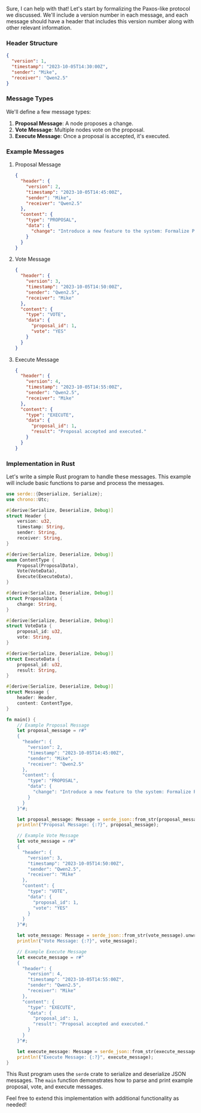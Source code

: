 Sure, I can help with that! Let's start by formalizing the Paxos-like protocol we discussed. We'll
include a version number in each message, and each message should have a header that includes this
version number along with other relevant information.

*** Header Structure
#+BEGIN_SRC json
{
  "version": 1,
  "timestamp": "2023-10-05T14:30:00Z",
  "sender": "Mike",
  "receiver": "Qwen2.5"
}
#+END_SRC

*** Message Types

We'll define a few message types:

1. *Proposal Message*: A node proposes a change.
2. *Vote Message*: Multiple nodes vote on the proposal.
3. *Execute Message*: Once a proposal is accepted, it's executed.

*** Example Messages

**** Proposal Message
#+BEGIN_SRC json
{
  "header": {
    "version": 2,
    "timestamp": "2023-10-05T14:45:00Z",
    "sender": "Mike",
    "receiver": "Qwen2.5"
  },
  "content": {
    "type": "PROPOSAL",
    "data": {
      "change": "Introduce a new feature to the system: Formalize Paxos-like Protocol."
    }
  }
}
#+END_SRC

**** Vote Message
#+BEGIN_SRC json
{
  "header": {
    "version": 3,
    "timestamp": "2023-10-05T14:50:00Z",
    "sender": "Qwen2.5",
    "receiver": "Mike"
  },
  "content": {
    "type": "VOTE",
    "data": {
      "proposal_id": 1,
      "vote": "YES"
    }
  }
}
#+END_SRC

**** Execute Message
#+BEGIN_SRC json
{
  "header": {
    "version": 4,
    "timestamp": "2023-10-05T14:55:00Z",
    "sender": "Qwen2.5",
    "receiver": "Mike"
  },
  "content": {
    "type": "EXECUTE",
    "data": {
      "proposal_id": 1,
      "result": "Proposal accepted and executed."
    }
  }
}
#+END_SRC

*** Implementation in Rust

Let's write a simple Rust program to handle these messages. This example will include basic
functions to parse and process the messages.
#+BEGIN_SRC rust
use serde::{Deserialize, Serialize};
use chrono::Utc;

#[derive(Serialize, Deserialize, Debug)]
struct Header {
    version: u32,
    timestamp: String,
    sender: String,
    receiver: String,
}

#[derive(Serialize, Deserialize, Debug)]
enum ContentType {
    Proposal(ProposalData),
    Vote(VoteData),
    Execute(ExecuteData),
}

#[derive(Serialize, Deserialize, Debug)]
struct ProposalData {
    change: String,
}

#[derive(Serialize, Deserialize, Debug)]
struct VoteData {
    proposal_id: u32,
    vote: String,
}

#[derive(Serialize, Deserialize, Debug)]
struct ExecuteData {
    proposal_id: u32,
    result: String,
}

#[derive(Serialize, Deserialize, Debug)]
struct Message {
    header: Header,
    content: ContentType,
}

fn main() {
    // Example Proposal Message
    let proposal_message = r#"
    {
      "header": {
        "version": 2,
        "timestamp": "2023-10-05T14:45:00Z",
        "sender": "Mike",
        "receiver": "Qwen2.5"
      },
      "content": {
        "type": "PROPOSAL",
        "data": {
          "change": "Introduce a new feature to the system: Formalize Paxos-like Protocol."
        }
      }
    }"#;

    let proposal_message: Message = serde_json::from_str(proposal_message).unwrap();
    println!("Proposal Message: {:?}", proposal_message);

    // Example Vote Message
    let vote_message = r#"
    {
      "header": {
        "version": 3,
        "timestamp": "2023-10-05T14:50:00Z",
        "sender": "Qwen2.5",
        "receiver": "Mike"
      },
      "content": {
        "type": "VOTE",
        "data": {
          "proposal_id": 1,
          "vote": "YES"
        }
      }
    }"#;

    let vote_message: Message = serde_json::from_str(vote_message).unwrap();
    println!("Vote Message: {:?}", vote_message);

    // Example Execute Message
    let execute_message = r#"
    {
      "header": {
        "version": 4,
        "timestamp": "2023-10-05T14:55:00Z",
        "sender": "Qwen2.5",
        "receiver": "Mike"
      },
      "content": {
        "type": "EXECUTE",
        "data": {
          "proposal_id": 1,
          "result": "Proposal accepted and executed."
        }
      }
    }"#;

    let execute_message: Message = serde_json::from_str(execute_message).unwrap();
    println!("Execute Message: {:?}", execute_message);
}
#+END_SRC

This Rust program uses the ~serde~ crate to serialize and deserialize JSON messages. The ~main~
function demonstrates how to parse and print example proposal, vote, and execute messages.

Feel free to extend this implementation with additional functionality as needed!
